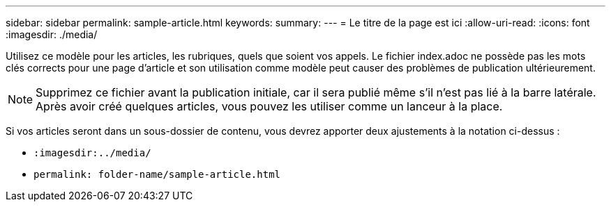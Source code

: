 ---
sidebar: sidebar 
permalink: sample-article.html 
keywords:  
summary:  
---
= Le titre de la page est ici
:allow-uri-read: 
:icons: font
:imagesdir: ./media/


[role="lead"]
Utilisez ce modèle pour les articles, les rubriques, quels que soient vos appels. Le fichier index.adoc ne possède pas les mots clés corrects pour une page d'article et son utilisation comme modèle peut causer des problèmes de publication ultérieurement.


NOTE: Supprimez ce fichier avant la publication initiale, car il sera publié même s'il n'est pas lié à la barre latérale. Après avoir créé quelques articles, vous pouvez les utiliser comme un lanceur à la place.

Si vos articles seront dans un sous-dossier de contenu, vous devrez apporter deux ajustements à la notation ci-dessus :

* `:imagesdir:../media/`
* `permalink: folder-name/sample-article.html`


